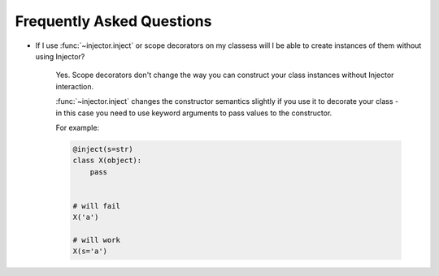 .. _faq:

Frequently Asked Questions
==========================

* If I use :func:`~injector.inject` or scope decorators on my classess will
  I be able to create instances of them without using Injector?

    Yes. Scope decorators don't change the way you can construct your class
    instances without Injector interaction.

    :func:`~injector.inject` changes the constructor semantics slightly
    if you use it to decorate your class - in this case you need to use
    keyword arguments to pass values to the constructor.

    For example:

    .. code-block:: python

        @inject(s=str)
        class X(object):
            pass


        # will fail
        X('a')

        # will work
        X(s='a')
